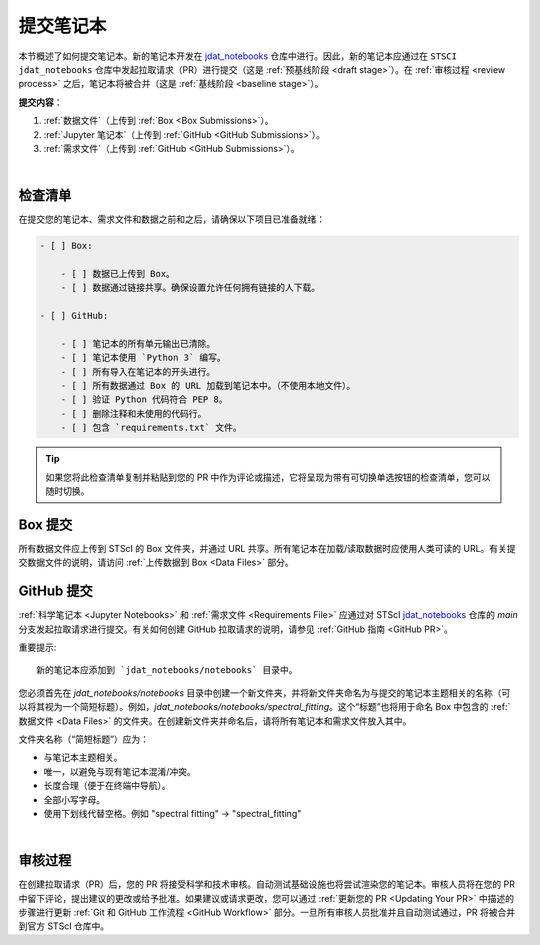 ####################
提交笔记本
####################

.. _jdat_notebooks: https://github.com/spacetelescope/jdat_notebooks

本节概述了如何提交笔记本。新的笔记本开发在 `jdat_notebooks`_ 仓库中进行。因此，新的笔记本应通过在 ``STSCI jdat_notebooks`` 仓库中发起拉取请求（PR）进行提交（这是 :ref:`预基线阶段 <draft stage>`）。在 :ref:`审核过程 <review process>` 之后，笔记本将被合并（这是 :ref:`基线阶段 <baseline stage>`）。

**提交内容**：

1. :ref:`数据文件`（上传到 :ref:`Box <Box Submissions>`）。
2. :ref:`Jupyter 笔记本`（上传到 :ref:`GitHub <GitHub Submissions>`）。
3. :ref:`需求文件`（上传到 :ref:`GitHub <GitHub Submissions>`）。

|
检查清单
**********

在提交您的笔记本、需求文件和数据之前和之后，请确保以下项目已准备就绪：

.. code:: text

    - [ ] Box:

        - [ ] 数据已上传到 Box。
        - [ ] 数据通过链接共享。确保设置允许任何拥有链接的人下载。

    - [ ] GitHub:

        - [ ] 笔记本的所有单元输出已清除。
        - [ ] 笔记本使用 `Python 3` 编写。
        - [ ] 所有导入在笔记本的开头进行。
        - [ ] 所有数据通过 Box 的 URL 加载到笔记本中。（不使用本地文件）。
        - [ ] 验证 Python 代码符合 PEP 8。
        - [ ] 删除注释和未使用的代码行。
        - [ ] 包含 `requirements.txt` 文件。

.. tip::

    如果您将此检查清单复制并粘贴到您的 PR 中作为评论或描述，它将呈现为带有可切换单选按钮的检查清单，您可以随时切换。

.. _Box Submissions:

Box 提交
***************

所有数据文件应上传到 STScI 的 Box 文件夹，并通过 URL 共享。所有笔记本在加载/读取数据时应使用人类可读的 URL。有关提交数据文件的说明，请访问 :ref:`上传数据到 Box <Data Files>` 部分。

.. _Github Submissions:

GitHub 提交
******************

:ref:`科学笔记本 <Jupyter Notebooks>` 和 :ref:`需求文件 <Requirements File>` 应通过对 STScI `jdat_notebooks`_ 仓库的 `main` 分支发起拉取请求进行提交。有关如何创建 GitHub 拉取请求的说明，请参见 :ref:`GitHub 指南 <GitHub PR>`。

重要提示::

    新的笔记本应添加到 `jdat_notebooks/notebooks` 目录中。

您必须首先在 `jdat_notebooks/notebooks` 目录中创建一个新文件夹，并将新文件夹命名为与提交的笔记本主题相关的名称（可以将其视为一个简短标题）。例如，`jdat_notebooks/notebooks/spectral_fitting`。这个“标题”也将用于命名 Box 中包含的 :ref:`数据文件 <Data Files>` 的文件夹。在创建新文件夹并命名后，请将所有笔记本和需求文件放入其中。

文件夹名称（“简短标题”）应为：

- 与笔记本主题相关。
- 唯一，以避免与现有笔记本混淆/冲突。
- 长度合理（便于在终端中导航）。
- 全部小写字母。
- 使用下划线代替空格。例如 "spectral fitting" -> "spectral_fitting"

|
审核过程
**************

在创建拉取请求（PR）后，您的 PR 将接受科学和技术审核。自动测试基础设施也将尝试渲染您的笔记本。审核人员将在您的 PR 中留下评论，提出建议的更改或给予批准。如果建议或请求更改，您可以通过 :ref:`更新您的 PR <Updating Your PR>` 中描述的步骤进行更新 :ref:`Git 和 GitHub 工作流程 <GitHub Workflow>` 部分。一旦所有审核人员批准并且自动测试通过，PR 将被合并到官方 STScI 仓库中。